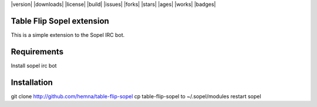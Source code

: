|version| |downloads| |license| |build| |issues| |forks| |stars| |ages| |works| |badges|

Table Flip Sopel extension
--------------------------

This is a simple extension to the Sopel IRC bot.


Requirements
------------
Install sopel irc bot

Installation
------------
git clone http://github.com/hemna/table-flip-sopel
cp table-flip-sopel to ~/.sopel/modules
restart sopel
